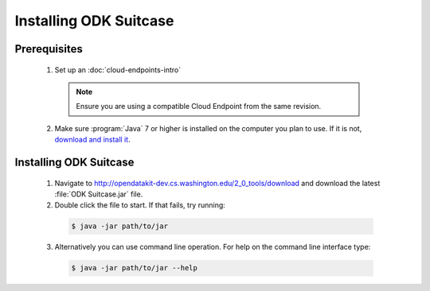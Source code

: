 Installing ODK Suitcase
=================================

.. _suitcase-install:

.. _suitcase-install-prereqs:

Prerequisites
-----------------------

  1. Set up an :doc:`cloud-endpoints-intro`

    .. note::

      Ensure you are using a compatible Cloud Endpoint from the same revision.

  2. Make sure :program:`Java` 7 or higher is installed on the computer you plan to use. If it is not, `download and install it <https://java.com/en/download/>`_.

.. _suitcase-intstall-app:

Installing ODK Suitcase
------------------------------

  1. Navigate to http://opendatakit-dev.cs.washington.edu/2_0_tools/download and download the latest :file:`ODK Suitcase.jar` file.
  2. Double click the file to start. If that fails, try running:

    .. code-block:: console

      $ java -jar path/to/jar

  3. Alternatively you can use command line operation. For help on the command line interface type:

    .. code-block:: console

      $ java -jar path/to/jar --help

